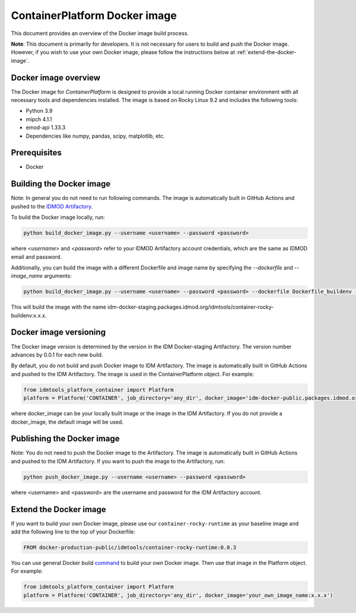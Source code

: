 ContainerPlatform Docker image
==============================

This document provides an overview of the Docker image build process.

**Note**: This document is primarily for developers. It is not necessary for users to build and push the Docker image. However, if you wish to use your own Docker image, please follow the instructions below at :ref:`extend-the-docker-image`.

Docker image overview
----------------------

The Docker image for `ContainerPlatform` is designed to provide a local running Docker container environment with all necessary tools and dependencies installed. The image is based on Rocky Linux 9.2 and includes the following tools:

- Python 3.9
- mipch 4.1.1
- emod-api 1.33.3
- Dependencies like numpy, pandas, scipy, matplotlib, etc.

Prerequisites
-------------
- Docker

Building the Docker image
-------------------------

Note: In general you do not need to run following commands. The image is automatically built in GitHub Actions and pushed to the `IDMOD Artifactory <https://packages.idmod.org/>`_.

To build the Docker image locally, run:

.. code-block:: bash

   python build_docker_image.py --username <username> --password <password>


where `<username>` and `<password>` refer to your IDMOD Artifactory account credentials, which are the same as IDMOD email and password.

Additionally, you can build the image with a different Dockerfile and image name by specifying the `--dockerfile` and `--image_name` arguments:

.. code-block:: bash

   python build_docker_image.py --username <username> --password <password> --dockerfile Dockerfile_buildenv --image_name container-rocky-buildenv


This will build the image with the name idm-docker-staging.packages.idmod.org/idmtools/container-rocky-buildenv:x.x.x.

Docker image versioning
-----------------------

The Docker image version is determined by the version in the IDM Docker-staging Artifactory. The version number advances by 0.0.1 for each new build.

By default, you do not build and push Docker image to IDM Artifactory. The image is automatically built in GitHub Actions and pushed to the IDM Artifactory. The image is used in the ContainerPlatform object. For example:

.. code-block:: bash

   from idmtools_platform_container import Platform
   platform = Platform('CONTAINER', job_directory='any_dir', docker_image='idm-docker-public.packages.idmod.org/idmtools/container-rocky-runtime:x.x.x')


where docker_image can be your locally built image or the image in the IDM Artifactory. If you do not provide a docker_image, the default image will be used.

Publishing the Docker image
---------------------------

Note: You do not need to push the Docker image to the Artifactory. The image is automatically built in GitHub Actions and pushed to the IDM Artifactory.  If you want to push the image to the Artifactory, run:

.. code-block:: bash

   python push_docker_image.py --username <username> --password <password>

where <username> and <password> are the username and password for the IDM Artifactory account.

.. _extend-the-docker-image:

Extend the Docker image
-----------------------
If you want to build your own Docker image, please use our ``container-rocky-runtime`` as your baseline image and add the following line to the top of your Dockerfile:

.. code-block:: bash

   FROM docker-production-public/idmtools/container-rocky-runtime:0.0.3

You can use general Docker build `command <https://docs.docker.com/reference/cli/docker/buildx/build/>`_ to build your own Docker image.
Then use that image in the Platform object. For example:

.. code-block:: bash

   from idmtools_platform_container import Platform
   platform = Platform('CONTAINER', job_directory='any_dir', docker_image='your_own_image_name:x.x.x')

